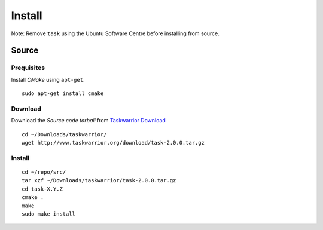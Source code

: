 Install
*******

Note: Remove ``task`` using the Ubuntu Software Centre before installing from
source.

Source
======

Prequisites
-----------

Install *CMake* using ``apt-get``.

::

  sudo apt-get install cmake

Download
--------

Download the *Source code tarball* from `Taskwarrior Download`_

::

  cd ~/Downloads/taskwarrior/
  wget http://www.taskwarrior.org/download/task-2.0.0.tar.gz

Install
-------

::

  cd ~/repo/src/
  tar xzf ~/Downloads/taskwarrior/task-2.0.0.tar.gz
  cd task-X.Y.Z
  cmake .
  make
  sudo make install


.. _`Taskwarrior Download`: http://taskwarrior.org/projects/taskwarrior/wiki/Download
